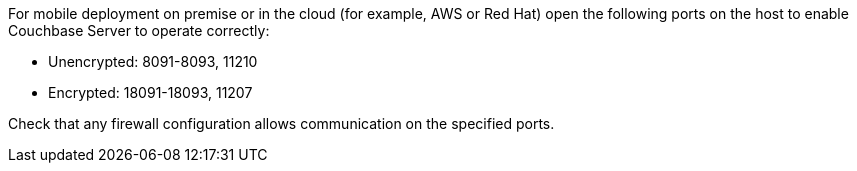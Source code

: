 // Inclusion for use in master topics only
For mobile deployment on premise or in the cloud (for example, AWS or Red Hat) open the following ports on the host to enable Couchbase Server to operate correctly:

* Unencrypted: 8091-8093, 11210
* Encrypted: 18091-18093, 11207

Check that any firewall configuration allows communication on the specified ports.
